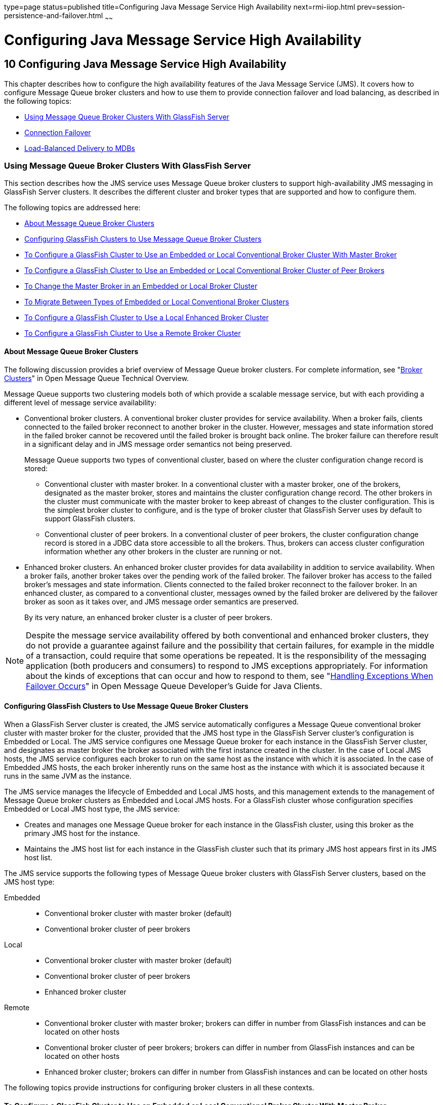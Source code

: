 type=page
status=published
title=Configuring Java Message Service High Availability
next=rmi-iiop.html
prev=session-persistence-and-failover.html
~~~~~~

= Configuring Java Message Service High Availability

[[GSHAG00012]][[abdbk]]


[[configuring-java-message-service-high-availability]]
== 10 Configuring Java Message Service High Availability

This chapter describes how to configure the high availability features
of the Java Message Service (JMS). It covers how to configure Message
Queue broker clusters and how to use them to provide connection failover
and load balancing, as described in the following topics:

* link:#abdbx[Using Message Queue Broker Clusters With GlassFish Server]
* link:#abdbv[Connection Failover]
* link:#abdbw[Load-Balanced Delivery to MDBs]

[[abdbx]][[GSHAG00212]][[using-message-queue-broker-clusters-with-glassfish-server]]

=== Using Message Queue Broker Clusters With GlassFish Server

This section describes how the JMS service uses Message Queue broker
clusters to support high-availability JMS messaging in GlassFish Server
clusters. It describes the different cluster and broker types that are
supported and how to configure them.

The following topics are addressed here:

* link:#gktgs[About Message Queue Broker Clusters]
* link:#gktft[Configuring GlassFish Clusters to Use Message Queue Broker
Clusters]
* link:#gktge[To Configure a GlassFish Cluster to Use an Embedded or
Local Conventional Broker Cluster With Master Broker]
* link:#gktfr[To Configure a GlassFish Cluster to Use an Embedded or
Local Conventional Broker Cluster of Peer Brokers]
* link:#gkthc[To Change the Master Broker in an Embedded or Local Broker
Cluster]
* link:#gktgj[To Migrate Between Types of Embedded or Local Conventional
Broker Clusters]
* link:#gktfl[To Configure a GlassFish Cluster to Use a Local Enhanced
Broker Cluster]
* link:#abdby[To Configure a GlassFish Cluster to Use a Remote Broker
Cluster]

[[gktgs]][[GSHAG00311]][[about-message-queue-broker-clusters]]

==== About Message Queue Broker Clusters

The following discussion provides a brief overview of Message Queue
broker clusters. For complete information, see "link:../../openmq/mq-tech-over/broker-clusters.html#GMTOV00028[Broker
Clusters]" in Open Message Queue Technical Overview.

Message Queue supports two clustering models both of which provide a
scalable message service, but with each providing a different level of
message service availability:

* Conventional broker clusters. A conventional broker cluster provides
for service availability. When a broker fails, clients connected to the
failed broker reconnect to another broker in the cluster. However,
messages and state information stored in the failed broker cannot be
recovered until the failed broker is brought back online. The broker
failure can therefore result in a significant delay and in JMS message
order semantics not being preserved.
+
Message Queue supports two types of conventional cluster, based on where
the cluster configuration change record is stored:

** Conventional cluster with master broker. In a conventional cluster
with a master broker, one of the brokers, designated as the master
broker, stores and maintains the cluster configuration change record.
The other brokers in the cluster must communicate with the master broker
to keep abreast of changes to the cluster configuration. This is the
simplest broker cluster to configure, and is the type of broker cluster
that GlassFish Server uses by default to support GlassFish clusters.

** Conventional cluster of peer brokers. In a conventional cluster of
peer brokers, the cluster configuration change record is stored in a
JDBC data store accessible to all the brokers. Thus, brokers can access
cluster configuration information whether any other brokers in the
cluster are running or not.
* Enhanced broker clusters. An enhanced broker cluster provides for data
availability in addition to service availability. When a broker fails,
another broker takes over the pending work of the failed broker. The
failover broker has access to the failed broker's messages and state
information. Clients connected to the failed broker reconnect to the
failover broker. In an enhanced cluster, as compared to a conventional
cluster, messages owned by the failed broker are delivered by the
failover broker as soon as it takes over, and JMS message order
semantics are preserved.
+
By its very nature, an enhanced broker cluster is a cluster of peer
brokers.


[NOTE]
====
Despite the message service availability offered by both conventional
and enhanced broker clusters, they do not provide a guarantee against
failure and the possibility that certain failures, for example in the
middle of a transaction, could require that some operations be repeated.
It is the responsibility of the messaging application (both producers
and consumers) to respond to JMS exceptions appropriately.
For information about the kinds of exceptions that can occur and how to
respond to them,
see "link:../../openmq/mq-dev-guide-java/client-design-and-features.html#GMJVG00229[Handling Exceptions When Failover Occurs]"
in Open Message Queue Developer's Guide for Java Clients.
====


[[gktft]][[GSHAG00312]][[configuring-glassfish-clusters-to-use-message-queue-broker-clusters]]

==== Configuring GlassFish Clusters to Use Message Queue Broker Clusters

When a GlassFish Server cluster is created, the JMS service
automatically configures a Message Queue conventional broker cluster
with master broker for the cluster, provided that the JMS host type in
the GlassFish Server cluster's configuration is Embedded or Local. The
JMS service configures one Message Queue broker for each instance in the
GlassFish Server cluster, and designates as master broker the broker
associated with the first instance created in the cluster. In the case
of Local JMS hosts, the JMS service configures each broker to run on the
same host as the instance with which it is associated. In the case of
Embedded JMS hosts, the each broker inherently runs on the same host as
the instance with which it is associated because it runs in the same JVM
as the instance.

The JMS service manages the lifecycle of Embedded and Local JMS hosts,
and this management extends to the management of Message Queue broker
clusters as Embedded and Local JMS hosts. For a GlassFish cluster whose
configuration specifies Embedded or Local JMS host type, the JMS
service:

* Creates and manages one Message Queue broker for each instance in the
GlassFish cluster, using this broker as the primary JMS host for the
instance.
* Maintains the JMS host list for each instance in the GlassFish cluster
such that its primary JMS host appears first in its JMS host list.

The JMS service supports the following types of Message Queue broker
clusters with GlassFish Server clusters, based on the JMS host type:

Embedded::
  * Conventional broker cluster with master broker (default)
  * Conventional broker cluster of peer brokers
Local::
  * Conventional broker cluster with master broker (default)
  * Conventional broker cluster of peer brokers
  * Enhanced broker cluster
Remote::
  * Conventional broker cluster with master broker; brokers can differ
  in number from GlassFish instances and can be located on other hosts
  * Conventional broker cluster of peer brokers; brokers can differ in
  number from GlassFish instances and can be located on other hosts
  * Enhanced broker cluster; brokers can differ in number from GlassFish
  instances and can be located on other hosts

The following topics provide instructions for configuring broker
clusters in all these contexts.

[[gktge]][[GSHAG00155]][[to-configure-a-glassfish-cluster-to-use-an-embedded-or-local-conventional-broker-cluster-with-master-broker]]

==== To Configure a GlassFish Cluster to Use an Embedded or Local Conventional Broker Cluster With Master Broker

Use the `configure-jms-cluster` subcommand in remote `asadmin` mode to
configure a conventional broker cluster with master broker to service a
GlassFish Server cluster that uses either Embedded or Local JMS hosts.

Note that this configuration, with Embedded brokers, is the default for
GlassFish Server clusters.

[[GSHAG431]]

Before You Begin

Perform the following steps after you have created the GlassFish Server
cluster, but before you have added instances to the cluster or started
the cluster.


[CAUTION]
====
Before using this procedure to reconfigure an existing cluster, you must
follow the special procedures to migrate to another type of broker
cluster, as described in link:#gktgj[To Migrate Between Types of
Embedded or Local Conventional Broker Clusters]. Failing to perform
these special procedures could lead to data loss or corruption and even
render your setup unusable, depending on the JMS operations performed on
the existing cluster.
====

1. Ensure that the server is running.
Remote `asadmin` subcommands require a running server.

2. Configure the GlassFish Server cluster to use a Message Queue
conventional broker cluster with master broker by using the
link:../reference-manual/configure-jms-cluster.html#GSRFM00008[`configure-jms-cluster`]
subcommand:
+
[source]
----
> asadmin configure-jms-cluster --clustertype=conventional
--configstoretype=masterbroker glassfish-cluster-name
----

[[GSHAG432]]

See Also

You can also view the full syntax and options of the subcommand by
typing `asadmin help configure-jms-cluster` at the command line.

[[gktfr]][[GSHAG00156]][[to-configure-a-glassfish-cluster-to-use-an-embedded-or-local-conventional-broker-cluster-of-peer-brokers]]

==== To Configure a GlassFish Cluster to Use an Embedded or Local Conventional Broker Cluster of Peer Brokers

Use the `configure-jms-cluster` subcommand in remote `asadmin` mode to
configure a conventional broker cluster of peer brokers to service a
GlassFish Server cluster that uses Embedded or Local JMS hosts.

[[GSHAG433]]

Before You Begin

Perform the following steps after you have created the GlassFish Server
cluster, but before you have added instances to the cluster or started
the cluster.


[CAUTION]
====
Before using this procedure to reconfigure an existing cluster, you must
follow the special procedures to migrate to another type of broker
cluster, as described in link:#gktgj[To Migrate Between Types of
Embedded or Local Conventional Broker Clusters]. Failing to perform
these special procedures could lead to data loss or corruption and even
render your setup unusable, depending on the JMS operations performed on
the existing cluster.
====


1. Ensure that the server is running.
Remote `asadmin` subcommands require a running server.

2. Create a password file with the entry `AS_ADMIN_JMSDBPASSWORD`
specifying the password of the database user. +
For information about password file entries, see the
link:../reference-manual/asadmin.html#GSRFM00263[`asadmin`(1M)] help page.

3. Place a copy of, or a link to, the database's JDBC driver `.jar`
file in the appropriate directory, depending on the JMS host type, on
each host where a GlassFish Server cluster instance is to run:
* Embedded: as-install-parent``/glassfish/lib/install/applications/jmsra``
* Local: as-install-parent``/mq/lib/ext``

4. Configure the GlassFish Server cluster to use a Message Queue
conventional broker cluster with master broker by using the
link:../reference-manual/configure-jms-cluster.html#GSRFM00008[`configure-jms-cluster`]
subcommand:
+
[source]
----
> asadmin --passwordfile password-file configure-jms-cluster --clustertype=conventional
--configstoretype=shareddb --dbvendor database-vendor-name --dbuser database-user-name
--dburl database-url --property list-of-database-specific-properties glassfish-cluster-name
----

[[GSHAG434]]

See Also

You can also view the full syntax and options of the subcommand by
typing `asadmin help configure-jms-cluster` at the command line.

[[gkthc]][[GSHAG00157]][[to-change-the-master-broker-in-an-embedded-or-local-broker-cluster]]

==== To Change the Master Broker in an Embedded or Local Broker Cluster

Use the `change-master-broker` subcommand in remote `asadmin` mode to
change the master broker to a different broker in a conventional broker
cluster with master broker serving a GlassFish Server cluster that uses
Embedded or Local JMS hosts.

Follow this procedure, for example, before you remove from a GlassFish
cluster the instance associated with the current master broker.

[[GSHAG435]]

Before You Begin

Although not an absolute requirement, you should make sure all GlassFish
instances and Message Queue brokers in the cluster are running before
using the `change-master-broker` command in order to avoid later
internal configuration synchronization of any unavailable instance or
broker.

1. Ensure that the server is running.
Remote `asadmin` subcommands require a running server.

2. Change the master broker by using the
link:../reference-manual/change-master-broker.html#GSRFM00005[`change-master-broker`]
subcommand:
+
[source]
----
> asadmin change-master-broker glassfish-clustered-instance-name
----

[[GSHAG436]]

See Also

You can also view the full syntax and options of the subcommand by
typing `asadmin help change-master-broker` at the command line.

[[gktgj]][[GSHAG00158]][[to-migrate-between-types-of-embedded-or-local-conventional-broker-clusters]]

==== To Migrate Between Types of Embedded or Local Conventional Broker Clusters

If the need arises to convert from a conventional broker cluster with
master broker to a conventional broker cluster of peer brokers, or the
reverse, follow the instructions in "link:../../openmq/mq-admin-guide/broker-clusters.html#GMADG00563[Managing
Conventional Clusters]" in Open Message Queue Administration Guide.

[[gktfl]][[GSHAG00159]][[to-configure-a-glassfish-cluster-to-use-a-local-enhanced-broker-cluster]]

==== To Configure a GlassFish Cluster to Use a Local Enhanced Broker Cluster

Use the `configure-jms-cluster` subcommand in remote `asadmin` mode to
configure an enhanced broker cluster to service a GlassFish Server
cluster that uses Local JMS hosts.

[[GSHAG437]]

Before You Begin

Perform the following steps after you have created the GlassFish Server
cluster, but before you have added instances to the cluster or started
the cluster.

[CAUTION]
====
Before using this procedure to reconfigure an existing cluster, you must
follow the special procedures to migrate from a conventional broker
cluster to an enhanced broker cluster, as described in
"link:../../openmq/mq-admin-guide/broker-clusters.html#GMADG00565[Converting a Conventional Cluster to an Enhanced
Cluster]" in Open Message Queue Administration Guide. Failing to perform
these special procedures could lead to data loss or corruption and even
render your setup unusable, depending on the JMS operations performed on
the existing cluster.
====

1. Ensure that the server is running.
Remote `asadmin` subcommands require a running server.

2. Create a password file with the entry `AS_ADMIN_JMSDBPASSWORD`
specifying the password of the database user. +
For information about password file entries, see the
link:../reference-manual/asadmin.html#GSRFM00263[`asadmin`(1M)] help page.

3. Place a copy of, or a link to, the database's JDBC driver `.jar`
file in the as-install-parent``/mq/lib/ext`` directory on each host where
a GlassFish Server cluster instance is to run.

4. Configure the GlassFish Server cluster to use a Message Queue
enhanced broker cluster by using the
link:../reference-manual/configure-jms-cluster.html#GSRFM00008[`configure-jms-cluster`]
subcommand:
+
[source]
----
> asadmin --passwordfile password-file configure-jms-cluster --clustertype=enhanced
--configstoretype=shareddb --messagestoretype=jdbc
--dbvendor database-vendor-name --dbuser database-user-name --dburl database-url
--property list-of-database-specific-properties glassfish-cluster-name
----

[[GSHAG438]]

See Also

You can also view the full syntax and options of the subcommand by
typing `asadmin help configure-jms-cluster` at the command line.

[[abdby]][[GSHAG00160]][[to-configure-a-glassfish-cluster-to-use-a-remote-broker-cluster]]

==== To Configure a GlassFish Cluster to Use a Remote Broker Cluster

[[GSHAG439]]

Before You Begin

Perform the following steps after you have:

* Used Message Queue to create a broker cluster.
* Created the GlassFish Server cluster, but not yet created instances
for the cluster.

1. Ensure that the server is running.
The remote subcommands used in this procedure require a running server.

2. Delete the `default_JMS_host` JMS host by using the
link:../reference-manual/delete-jms-host.html#GSRFM00091[`delete-jms-host`] subcommand:
+
[source]
----
> asadmin delete-jms-host --target glassfish-cluster-name default_JMS_host
----

3. Create a JMS host for each broker in the broker cluster by using the
link:../reference-manual/create-jms-host.html#GSRFM00039[`create-jms-host`] subcommand. +
For each broker, use an `asadmin create-jms-host` of the form:
+
[source]
----
> asadmin create-jms-host --target glassfish-cluster-name --mqhost broker-host
--mqport broker-port --mquser mq-user --mqpassword mq-user-password
jms-host-name-for-broker
----

4. Start the brokers in the cluster by using the Message Queue
`imqbrokerd` command, as described in
"link:../../openmq/mq-admin-guide/broker-clusters.html#GMADG00254[Managing Broker Clusters]"
in Open Message Queue Administration Guide.

5. Create instances in the GlassFish Server cluster, as described in
link:instances.html#gkqch[To Create an Instance Centrally] and
link:instances.html#gkqbl[To Create an Instance Locally].

[[abdbv]][[GSHAG00213]][[connection-failover]]

=== Connection Failover

The use of Message Queue broker clusters provides JMS connection
failover, including several options that control how connection failures
are handled.

Use the Administration Console's Java Message Service page to configure
these options. To display this page, click the configuration for the
GlassFish cluster or instance in the navigation pane, and then click the
Java Message Service link on the Configuration page.

The way in which connection failover operates depends on whether the
broker cluster is configured to be conventional or enhanced:

* In a conventional cluster, when a broker fails, clients may reconnect
to any other broker in the cluster. The Reconnect field specifies
whether reconnection should take place, and the Address List Behavior
and Address List Iterations fields specify how the client chooses what
broker to fail over to.
* In an enhanced cluster, when a broker fails, another broker
automatically takes over its messages and clients. Clients automatically
fail over to the appropriate broker. The Reconnect, Address List
Behavior and Address List Iterations fields are ignored.

For more information on connection failover, including how failover on
conventional clusters differs from failover on enhanced clusters, see
"link:../../openmq/mq-admin-guide/administered-objects.html#GMADG00087[Automatic Reconnection]" in Open Message Queue
Administration Guide.

Reconnect::
  Applies only to conventional clusters. Enables reconnection and
  connection failover. When disabled, the Java Message Service does not
  attempt to reconnect if a connection fails.
Reconnect Interval::
  Specifies the number of seconds between reconnection attempts. If it
  is too short, this time interval does not give a broker time to
  recover. If it is too long, the wait time might represent an
  unacceptable delay. The default value is 5 seconds.
Reconnect Attempts::
  Specifies the number of attempts to connect (or reconnect) to a
  particular JMS host before trying another host in the JMS host list.
  The host list is also known as the Address List. Hosts are chosen from
  the address list either in order or randomly, depending on the setting
  of Address List Behavior.
Address List Behavior::
  For conventional clusters, this field specifies how the Java Message
  Service selects which JMS host in the JMS hosts list to initially
  connect to, and if the broker fails, how the Java Message Service
  selects which JMS host in the JMS hosts list to fail over to. +
  For enhanced clusters, this field specifies how the Java Message
  Service selects which JMS host in the JMS hosts list to initially
  connect to. +
  When performing initial connection or, for conventional clusters only,
  when performing failover, then if this attribute is set to Priority,
  the Java Message Service tries to connect to the first JMS host
  specified in the JMS hosts list and uses another one only if the first
  one is not available. If this attribute is set to Random, the Java
  Message Service selects the JMS host randomly from the JMS hosts list.
  If that host is not available, another one is chosen randomly. +
  The default for Embedded and Local JMS host types is Priority, and the
  default for the Remote JMS host type is Random. +
  For Embedded and Local JMS host types, the Java Message Service
  ensures that the Message Queue broker servicing a clustered instance
  appears first in that instance's JMS host list. +
  Thus, having Priority as the default Address List Behavior ensures
  that an application deployed to a clustered instance will always try
  to create its initial connection to that instance's co-located broker. +
  If there are many clients attempting a connection using the same
  connection factory, use the Random setting to prevent them from all
  attempting to create their initial connection to the same JMS host.
Address List Iterations::
  For conventional clusters, this field specifies the number of times
  the Java Message Service iterates through the JMS hosts list in an
  effort to establish its initial connection. If the broker fails, this
  field specifies the number of times the Java Message Service iterates
  through the JMS hosts list in an effort to fail over to another
  broker. +
  For enhanced clusters, this field specifies the number of times the
  Java Message Service iterates through the JMS hosts list in an effort
  to establish its initial connection. If the broker fails, this field
  is not used when performing reconnection.

You can override these settings using JMS connection factory settings.
For details, see "link:../administration-guide/jms.html#GSADG00598[Administering JMS Connection
Factories and Destinations]" in GlassFish Server Open Source Edition
Administration Guide.

[[abdbw]][[GSHAG00214]][[load-balanced-delivery-to-mdbs]]

=== Load-Balanced Delivery to MDBs

When a message-driven bean (MDB) application is deployed to a GlassFish
cluster, incoming messages are delivered randomly to MDBs without regard
to the cluster instances in which they are running.

If the MDB is configured to receive messages from a durable or
non-durable subscription on a topic, then only one MDB instance across
the whole GlassFish cluster will receive each message.

For more information about these features, see
"link:../../openmq/mq-admin-guide/jmsra-properties.html#GMADG00300[
About Shared Topic Subscriptions for Clustered Containers]"
in Open Message Queue Administration Guide.
